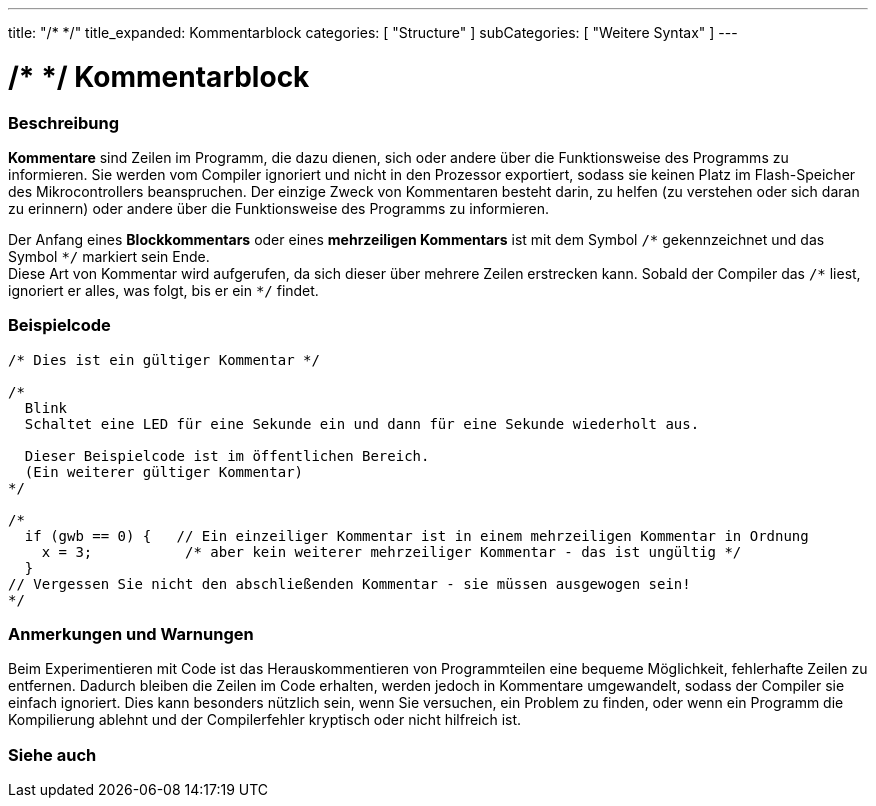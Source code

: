 ---
title: "/* */"
title_expanded: Kommentarblock
categories: [ "Structure" ]
subCategories: [ "Weitere Syntax" ]
---





= /* */ Kommentarblock


// OVERVIEW SECTION STARTS
[#overview]
--

[float]
=== Beschreibung
*Kommentare* sind Zeilen im Programm, die dazu dienen, sich oder andere über die Funktionsweise des Programms zu informieren.
Sie werden vom Compiler ignoriert und nicht in den Prozessor exportiert, sodass sie keinen Platz im Flash-Speicher des Mikrocontrollers beanspruchen.
Der einzige Zweck von Kommentaren besteht darin, zu helfen (zu verstehen oder sich daran zu erinnern) oder andere über die Funktionsweise des Programms zu informieren.
[%hardbreaks]

Der Anfang eines *Blockkommentars* oder eines *mehrzeiligen Kommentars* ist mit dem Symbol `/\*` gekennzeichnet und das Symbol `*/` markiert sein Ende.
Diese Art von Kommentar wird aufgerufen, da sich dieser über mehrere Zeilen erstrecken kann. Sobald der Compiler das `/\*` liest, ignoriert er alles, was folgt, bis er ein `*/` findet.

// NOTE TO THE EDITOR: The '\' before the '*' in certain places are to escape the '*' from making the text bolder.
// In places were '\' is not used before '*', it is not actually required.
--
// OVERVIEW SECTION ENDS




// HOW TO USE SECTION STARTS
[#howtouse]
--

[float]
=== Beispielcode
[source,arduino]
----
/* Dies ist ein gültiger Kommentar */

/*
  Blink
  Schaltet eine LED für eine Sekunde ein und dann für eine Sekunde wiederholt aus.

  Dieser Beispielcode ist im öffentlichen Bereich.
  (Ein weiterer gültiger Kommentar)
*/

/*
  if (gwb == 0) {   // Ein einzeiliger Kommentar ist in einem mehrzeiligen Kommentar in Ordnung
    x = 3;           /* aber kein weiterer mehrzeiliger Kommentar - das ist ungültig */
  }
// Vergessen Sie nicht den abschließenden Kommentar - sie müssen ausgewogen sein!
*/
----
[%hardbreaks]

[float]
=== Anmerkungen und Warnungen
Beim Experimentieren mit Code ist das Herauskommentieren von Programmteilen eine bequeme Möglichkeit, fehlerhafte Zeilen zu entfernen.
Dadurch bleiben die Zeilen im Code erhalten, werden jedoch in Kommentare umgewandelt, sodass der Compiler sie einfach ignoriert.
Dies kann besonders nützlich sein, wenn Sie versuchen, ein Problem zu finden, oder wenn ein Programm die Kompilierung ablehnt und
der Compilerfehler kryptisch oder nicht hilfreich ist.
[%hardbreaks]

--
// HOW TO USE SECTION ENDS




// SEE ALSO SECTION BEGINS
[#see_also]
--

[float]
=== Siehe auch
[role="language"]

--
// SEE ALSO SECTION ENDS

